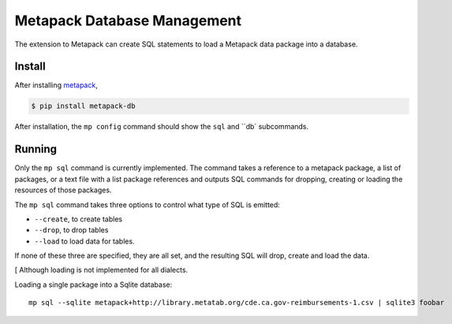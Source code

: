 ============================
Metapack Database Management
============================


The extension to Metapack can create SQL statements to load a Metapack
data package into a database.


Install
-------

After installing `metapack <http:docs.metatab.org>`_,

.. code-block:: bash

    $ pip install metapack-db

After installation, the ``mp config`` command should show the ``sql`` and ``db`
subcommands.


Running
-------

Only the ``mp sql`` command is currently implemented. The command takes
a reference to a metapack package, a list of packages, or a text file with a list
package references and outputs SQL commands for dropping, creating or loading
the resources of those packages.

The ``mp sql`` command takes three options to control what type of SQL is emitted:

* ``--create``, to create tables
* ``--drop``, to drop tables
* ``--load`` to load data for tables.

If none of these three are specified, they are all set, and the resulting SQL
will drop, create and load the data.

[ Although loading is not implemented for all dialects.

Loading a single package into a Sqlite database::

     mp sql --sqlite metapack+http://library.metatab.org/cde.ca.gov-reimbursements-1.csv | sqlite3 foobar
